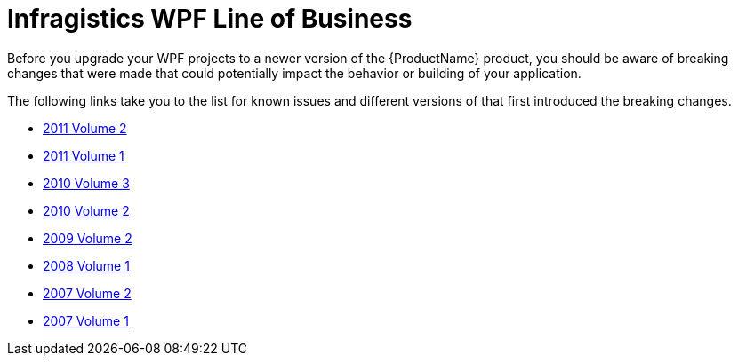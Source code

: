 ﻿////

|metadata|
{
    "name": "knownissues-netadvantage-for-wpf-line-of-business",
    "controlName": [],
    "tags": [],
    "guid": "513ea4db-96bb-4a21-885f-f6e1163cf63c",  
    "buildFlags": [],
    "createdOn": "2012-01-31T21:13:47.1549578Z"
}
|metadata|
////

= Infragistics WPF Line of Business

Before you upgrade your WPF projects to a newer version of the {ProductName} product, you should be aware of breaking changes that were made that could potentially impact the behavior or building of your application.

The following links take you to the list for known issues and different versions of that first introduced the breaking changes.

* link:wpf-breaking-changes-in-2011-volume-2.html[2011 Volume 2]
* link:wpf-breaking-changes-in-2011-volume-1.html[2011 Volume 1]
* link:wpf-breaking-changes-in-2010-volume-3.html[2010 Volume 3]
* link:wpf-breaking-changes-in-2010-volume-2.html[2010 Volume 2]
* link:wpf-2009-volume-2.html[2009 Volume 2]
* link:wpf-2008-volume-1.html[2008 Volume 1]
* link:wpf-2007-volume-2.html[2007 Volume 2]
* link:wpf-2007-volume-1.html[2007 Volume 1]
